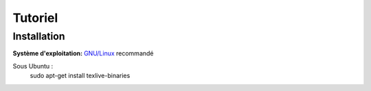 ********
Tutoriel
********

.. todo::
    Finir de rédiger le tutoriel !


Installation
============

:Système d'exploitation:
  `GNU/Linux <http://fr.wikipedia.org/wiki/Linux>`_ recommandé

Sous Ubuntu :
  sudo apt-get install texlive-binaries
